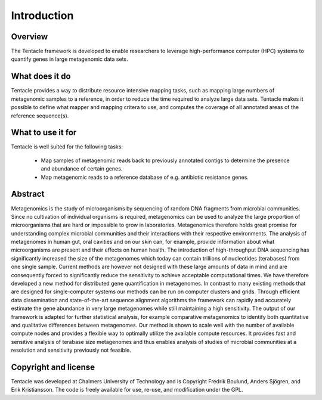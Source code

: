 ############
Introduction
############


Overview
********
The Tentacle framework is developed to enable researchers to leverage
high-performance computer (HPC) systems to quantify genes in large metagenomic
data sets.

What does it do
***************
Tentacle provides a way to distribute resource intensive mapping tasks, such
as mapping large numbers of metagenomic samples to a reference, in order to 
reduce the time required to analyze large data sets. Tentacle makes it possible
to define what mapper and mapping critera to use, and computes the coverage of
all annotated areas of the reference sequence(s).

What to use it for
******************
Tentacle is well suited for the following tasks:

 * Map samples of metagenomic reads back to previously annotated contigs
   to determine the presence and abundance of certain genes.
 * Map metagenomic reads to a reference database of e.g. antibiotic 
   resistance genes. 

Abstract
********
Metagenomics is the study of microorganisms by sequencing of random DNA
fragments from microbial communities. Since no cultivation of individual
organisms is required, metagenomics can be used to analyze the large proportion
of microorganisms that are hard or impossible to grow in laboratories.
Metagenomics therefore holds great promise for understanding complex microbial
communities and their interactions with their respective environments. The
analysis of metagenomes in human gut, oral cavities and on our skin can, for
example, provide information about what microorganisms are present and their
effects on human health.  The introduction of high-throughput DNA sequencing
has significantly increased the size of the metagenomes which today can contain
trillions of nucleotides (terabases) from one single sample. Current methods
are however not designed with these large amounts of data in mind and are
consequently forced to significantly reduce the sensitivity to achieve
acceptable computational times. We have therefore developed a new method for
distributed gene quantification in metagenomes. In contrast to many existing
methods that are designed for single-computer systems our methods can be run on
computer clusters and grids. Through efficient data dissemination and
state-of-the-art sequence alignment algorithms the framework can rapidly and
accurately estimate the gene abundance in very large metagenomes while still
maintaining a high sensitivity. The output of our framework is adapted for
further statistical analysis, for example comparative metagenomics to identify
both quantitative and qualitative differences between metagenomes.  Our method
is shown to scale well with the number of available compute nodes and provides
a flexible way to optimally utilize the available compute resources. It
provides fast and sensitive analysis of terabase size metagenomes and thus
enables analysis of studies of microbial communities at a resolution and
sensitivity previously not feasible.

Copyright and license
*********************
Tentacle was developed at Chalmers University of Technology and is Copyright
Fredrik Boulund, Anders Sjögren, and Erik Kristiansson. The code is freely
available for use, re-use, and modification under the GPL.
